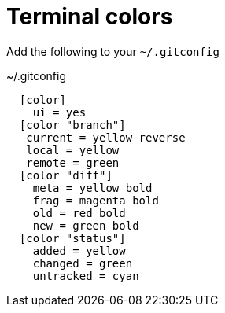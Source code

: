 [id="terminal-colors_{context}"]
= Terminal colors

Add the following to your `~/.gitconfig`

.~/.gitconfig
[listing]
----
  [color]
    ui = yes
  [color "branch"]
   current = yellow reverse
   local = yellow
   remote = green
  [color "diff"]
    meta = yellow bold
    frag = magenta bold
    old = red bold
    new = green bold
  [color "status"]
    added = yellow
    changed = green
    untracked = cyan
----